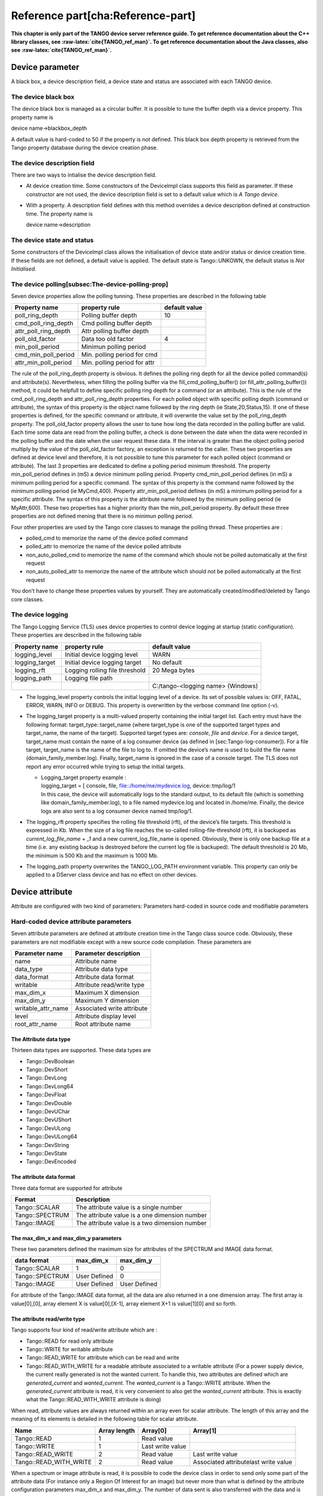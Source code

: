 Reference part[cha:Reference-part]
==================================

**This chapter is only part of the TANGO device server reference guide.
To get reference documentation about the C++ library classes, see
:raw-latex:`\cite{TANGO_ref_man}`. To get reference documentation about
the Java classes, also see :raw-latex:`\cite{TANGO_ref_man}`.**

Device parameter
----------------

A black box, a device description field, a device state and status are
associated with each TANGO device.

The device black box
~~~~~~~~~~~~~~~~~~~~

The device black box is managed as a circular buffer. It is possible to
tune the buffer depth via a device property. This property name is

device name->blackbox\_depth

A default value is hard-coded to 50 if the property is not defined. This
black box depth property is retrieved from the Tango property database
during the device creation phase.

The device description field
~~~~~~~~~~~~~~~~~~~~~~~~~~~~

There are two ways to intialise the device description field.

-  At device creation time. Some constructors of the DeviceImpl class
   supports this field as parameter. If these constructor are not used,
   the device description field is set to a default value which is *A
   Tango device*.

-  With a property. A description field defines with this method
   overrides a device description defined at construction time. The
   property name is

   device name->description

The device state and status
~~~~~~~~~~~~~~~~~~~~~~~~~~~

Some constructors of the DeviceImpl class allows the initialisation of
device state and/or status or device creation time. If these fields are
not defined, a default value is applied. The default state is
Tango::UNKOWN, the default status is *Not Initialised.*

The device polling[subsec:The-device-polling-prop]
~~~~~~~~~~~~~~~~~~~~~~~~~~~~~~~~~~~~~~~~~~~~~~~~~~

Seven device properties allow the polling tunning. These properties are
described in the following table

+---------------------------+--------------------------------+-----------------+
| Property name             | property rule                  | default value   |
+===========================+================================+=================+
| poll\_ring\_depth         | Polling buffer depth           | 10              |
+---------------------------+--------------------------------+-----------------+
| cmd\_poll\_ring\_depth    | Cmd polling buffer depth       |                 |
+---------------------------+--------------------------------+-----------------+
| attr\_poll\_ring\_depth   | Attr polling buffer depth      |                 |
+---------------------------+--------------------------------+-----------------+
| poll\_old\_factor         | Data too old factor            | 4               |
+---------------------------+--------------------------------+-----------------+
| min\_poll\_period         | Minimun polling period         |                 |
+---------------------------+--------------------------------+-----------------+
| cmd\_min\_poll\_period    | Min. polling period for cmd    |                 |
+---------------------------+--------------------------------+-----------------+
| attr\_min\_poll\_period   | Min. polling period for attr   |                 |
+---------------------------+--------------------------------+-----------------+

The rule of the poll\_ring\_depth property is obvious. It defines the
polling ring depth for all the device polled command(s) and
attribute(s). Nevertheless, when filling the polling buffer via the
fill\_cmd\_polling\_buffer() (or fill\_attr\_polling\_buffer()) method,
it could be helpfull to define specific polling ring depth for a command
(or an attribute). This is the rule of the cmd\_poll\_ring\_depth and
attr\_poll\_ring\_depth properties. For each polled object with specific
polling depth (command or attribute), the syntax of this property is the
object name followed by the ring depth (ie State,20,Status,15). If one
of these properties is defined, for the specific command or attribute,
it will overwrite the value set by the poll\_ring\_depth property. The
poll\_old\_factor property allows the user to tune how long the data
recorded in the polling buffer are valid. Each time some data are read
from the polling buffer, a check is done between the date when the data
were recorded in the polling buffer and the date when the user request
these data. If the interval is greater than the object polling period
multiply by the value of the poll\_old\_factor factory, an exception is
returned to the caller. These two properties are defined at device level
and therefore, it is not possible to tune this parameter for each polled
object (command or attribute). The last 3 properties are dedicated to
define a polling period minimum threshold. The property
min\_poll\_period defines in (mS) a device minimum polling period.
Property cmd\_min\_poll\_period defines (in mS) a minimum polling period
for a specific command. The syntax of this property is the command name
followed by the minimum polling period (ie MyCmd,400). Property
attr\_min\_poll\_period defines (in mS) a minimum polling period for a
specific attribute. The syntax of this property is the attribute name
followed by the minimum polling period (ie MyAttr,600). These two
properties has a higher priority than the min\_poll\_period property. By
default these three properties are not defined mening that there is no
minimun polling period.

Four other properties are used by the Tango core classes to manage the
polling thread. These properties are :

-  polled\_cmd to memorize the name of the device polled command

-  polled\_attr to memorize the name of the device polled attribute

-  non\_auto\_polled\_cmd to memorize the name of the command which
   shoule not be polled automatically at the first request

-  non\_auto\_polled\_attr to memorize the name of the attribute which
   should not be polled automatically at the first request

You don’t have to change these properties values by yourself. They are
automatically created/modified/deleted by Tango core classes.

The device logging
~~~~~~~~~~~~~~~~~~

The Tango Logging Service (TLS) uses device properties to control device
logging at startup (static configuration). These properties are
described in the following table

+-------------------+----------------------------------+-------------------------------------+
| Property name     | property rule                    | default value                       |
+===================+==================================+=====================================+
| logging\_level    | Initial device logging level     | WARN                                |
+-------------------+----------------------------------+-------------------------------------+
| logging\_target   | Initial device logging target    | No default                          |
+-------------------+----------------------------------+-------------------------------------+
| logging\_rft      | Logging rolling file threshold   | 20 Mega bytes                       |
+-------------------+----------------------------------+-------------------------------------+
| logging\_path     | Logging file path                |                                     |
+-------------------+----------------------------------+-------------------------------------+
|                   |                                  | C:/tango-<logging name> (Windows)   |
+-------------------+----------------------------------+-------------------------------------+

-  The logging\_level property controls the initial logging level of a
   device. Its set of possible values is: OFF, FATAL, ERROR, WARN, INFO
   or DEBUG. This property is overwritten by the verbose command line
   option (-v).

-  The logging\_target property is a multi-valued property containing
   the initial target list. Each entry must have the following format:
   target\_type::target\_name (where target\_type is one of the
   supported target types and target\_name, the name of the target).
   Supported target types are: *console*, *file* and *device*. For a
   device target, target\_name must contain the name of a log consumer
   device (as defined in [sec:Tango-log-consumer]). For a file target,
   target\_name is the name of the file to log to. If omitted the
   device’s name is used to build the file name
   (domain\_family\_member.log). Finally, target\_name is ignored in the
   case of a console target. The TLS does not report any error occurred
   while trying to setup the initial targets.

   -  | Logging\_target property example :
      | logging\_target = [ console, file, file::/home/me/mydevice.log,
        device::tmp/log/1
      | In this case, the device will automatically logs to the standard
        output, to its default file (which is something like
        domain\_family\_member.log), to a file named mydevice.log and
        located in /home/me. Finally, the device logs are also sent to a
        log consumer device named tmp/log/1.

-  The logging\_rft property specifies the rolling file threshold (rft),
   of the device’s file targets. This threshold is expressed in Kb. When
   the size of a log file reaches the so-called rolling-file-threshold
   (rft), it is backuped as *current\_log\_file\_name* + *\_1* and a new
   current\_log\_file\_name is opened. Obviously, there is only one
   backup file at a time (i.e. any existing backup is destroyed before
   the current log file is backuped). The default threshold is 20 Mb,
   the minimum is 500 Kb and the maximum is 1000 Mb.

-  The logging\_path property overwrites the TANGO\_LOG\_PATH
   environment variable. This property can only be applied to a DServer
   class device and has no effect on other devices.

Device attribute
----------------

Attribute are configured with two kind of parameters: Parameters
hard-coded in source code and modifiable parameters

Hard-coded device attribute parameters
~~~~~~~~~~~~~~~~~~~~~~~~~~~~~~~~~~~~~~

Seven attribute parameters are defined at attribute creation time in the
Tango class source code. Obviously, these parameters are not modifiable
except with a new source code compilation. These parameters are

+------------------------+------------------------------+
| Parameter name         | Parameter description        |
+========================+==============================+
| name                   | Attribute name               |
+------------------------+------------------------------+
| data\_type             | Attribute data type          |
+------------------------+------------------------------+
| data\_format           | Attribute data format        |
+------------------------+------------------------------+
| writable               | Attribute read/write type    |
+------------------------+------------------------------+
| max\_dim\_x            | Maximum X dimension          |
+------------------------+------------------------------+
| max\_dim\_y            | Maximum Y dimension          |
+------------------------+------------------------------+
| writable\_attr\_name   | Associated write attribute   |
+------------------------+------------------------------+
| level                  | Attribute display level      |
+------------------------+------------------------------+
| root\_attr\_name       | Root attribute name          |
+------------------------+------------------------------+

The Attribute data type
^^^^^^^^^^^^^^^^^^^^^^^

Thirteen data types are supported. These data types are

-  Tango::DevBoolean

-  Tango::DevShort

-  Tango::DevLong

-  Tango::DevLong64

-  Tango::DevFloat

-  Tango::DevDouble

-  Tango::DevUChar

-  Tango::DevUShort

-  Tango::DevULong

-  Tango::DevULong64

-  Tango::DevString

-  Tango::DevState

-  Tango::DevEncoded

The attribute data format
^^^^^^^^^^^^^^^^^^^^^^^^^

Three data format are supported for attribute

+-------------------+-------------------------------------------------+
| Format            | Description                                     |
+===================+=================================================+
| Tango::SCALAR     | The attribute value is a single number          |
+-------------------+-------------------------------------------------+
| Tango::SPECTRUM   | The attribute value is a one dimension number   |
+-------------------+-------------------------------------------------+
| Tango::IMAGE      | The attribute value is a two dimension number   |
+-------------------+-------------------------------------------------+

The max\_dim\_x and max\_dim\_y parameters
^^^^^^^^^^^^^^^^^^^^^^^^^^^^^^^^^^^^^^^^^^

These two parameters defined the maximum size for attributes of the
SPECTRUM and IMAGE data format.

+-------------------+----------------+----------------+
| data format       | max\_dim\_x    | max\_dim\_y    |
+===================+================+================+
| Tango::SCALAR     | 1              | 0              |
+-------------------+----------------+----------------+
| Tango::SPECTRUM   | User Defined   | 0              |
+-------------------+----------------+----------------+
| Tango::IMAGE      | User Defined   | User Defined   |
+-------------------+----------------+----------------+

For attribute of the Tango::IMAGE data format, all the data are also
returned in a one dimension array. The first array is value[0],[0],
array element X is value[0],[X-1], array element X+1 is value[1][0] and
so forth.

The attribute read/write type
^^^^^^^^^^^^^^^^^^^^^^^^^^^^^

Tango supports four kind of read/write attribute which are :

-  Tango::READ for read only attribute

-  Tango::WRITE for writable attribute

-  Tango::READ\_WRITE for attribute which can be read and write

-  Tango::READ\_WITH\_WRITE for a readable attribute associated to a
   writable attribute (For a power supply device, the current really
   generated is not the wanted current. To handle this, two attributes
   are defined which are *generated\_current* and *wanted\_current*. The
   *wanted\_current* is a Tango::WRITE attribute. When the
   *generated\_current* attribute is read, it is very convenient to also
   get the *wanted\_current* attribute. This is exactly what the
   Tango::READ\_WITH\_WRITE attribute is doing)

When read, attribute values are always returned within an array even for
scalar attribute. The length of this array and the meaning of its
elements is detailed in the following table for scalar attribute.

+----------------------------+----------------+--------------------+----------------------------------------+
| Name                       | Array length   | Array[0]           | Array[1]                               |
+============================+================+====================+========================================+
| Tango::READ                | 1              | Read value         |                                        |
+----------------------------+----------------+--------------------+----------------------------------------+
| Tango::WRITE               | 1              | Last write value   |                                        |
+----------------------------+----------------+--------------------+----------------------------------------+
| Tango::READ\_WRITE         | 2              | Read value         | Last write value                       |
+----------------------------+----------------+--------------------+----------------------------------------+
| Tango::READ\_WITH\_WRITE   | 2              | Read value         | Associated attributelast write value   |
+----------------------------+----------------+--------------------+----------------------------------------+

When a spectrum or image attribute is read, it is possible to code the
device class in order to send only some part of the attribute data (For
instance only a Region Of Interest for an image) but never more than
what is defined by the attribute configuration parameters max\_dim\_x
and max\_dim\_y. The number of data sent is also transferred with the
data and is named **dim\_x** and **dim\_y**. When a spectrum or image
attribute is written, it is also possible to send only some of the
attribute data but always less than max\_dim\_x for spectrum and
max\_dim\_x \* max\_dim\_y for image. The following table describe how
data are returned for spectrum attribute. dim\_x is the data size sent
by the server when the attribute is read and dim\_x\_w is the data size
used during the last attribute write call.

+----------------------------+----------------------+----------------------+------------------------------------------+
| Name                       | Array length         | Array[0->dim\_x-1]   | Array[dim\_x -> dim\_x + dim\_x\_w -1]   |
+============================+======================+======================+==========================================+
| Tango::READ                | dim\_x               | Read values          |                                          |
+----------------------------+----------------------+----------------------+------------------------------------------+
| Tango::WRITE               | dim\_x\_w            | Last write values    |                                          |
+----------------------------+----------------------+----------------------+------------------------------------------+
| Tango::READ\_WRITE         | dim\_x + dim\_x\_w   | Read value           | Last write values                        |
+----------------------------+----------------------+----------------------+------------------------------------------+
| Tango::READ\_WITH\_WRITE   | dim\_x + dim\_x\_w   | Read value           | Associated attributelast write values    |
+----------------------------+----------------------+----------------------+------------------------------------------+

The following table describe how data are returned for image attribute.
dim\_r is the data size sent by the server when the attribute is read
(dim\_x \* dim\_y) and dim\_w is the data size used during the last
attribute write call (dim\_x\_w \* dim\_y\_w).

+----------------------------+-------------------+----------------------+-----------------------------------------+
| Name                       | Array length      | Array[0->dim\_r-1]   | Array[dim\_r-> dim\_r + dim\_w -1]      |
+============================+===================+======================+=========================================+
| Tango::READ                | dim\_r            | Read values          |                                         |
+----------------------------+-------------------+----------------------+-----------------------------------------+
| Tango::WRITE               | dim\_w            | Last write values    |                                         |
+----------------------------+-------------------+----------------------+-----------------------------------------+
| Tango::READ\_WRITE         | dim\_r + dim\_w   | Read value           | Last write values                       |
+----------------------------+-------------------+----------------------+-----------------------------------------+
| Tango::READ\_WITH\_WRITE   | dim\_r + dim\_w   | Read value           | Associated attributelast write values   |
+----------------------------+-------------------+----------------------+-----------------------------------------+

Until a write operation has been performed, the last write value is
initialized to *0* for scalar attribute of the numeriacal type, to *Not
Initialised* for scalar string attribute and to *true* for scalar
boolean attribute. For spectrum or image attribute, the last write value
is initialized to an array of one element set to *0* for numerical type,
to an array of one element set to *true* for boolean attribute and to an
array of one element set to *Not initialized* for string attribute

The associated write attribute parameter
^^^^^^^^^^^^^^^^^^^^^^^^^^^^^^^^^^^^^^^^

This parameter has a meaning only for attribute with a
Tango::READ\_WITH\_WRITE read/write type. This is the name of the
associated write attribute.

The attribute display level parameter[display level]
^^^^^^^^^^^^^^^^^^^^^^^^^^^^^^^^^^^^^^^^^^^^^^^^^^^^

This parameter is only an help for graphical application. It is a C++
enumeration starting at 0. The code associated with each attribute
display level is defined in the following table (Tango::DispLevel).

+-------------------+---------+
| name              | Value   |
+===================+=========+
| Tango::OPERATOR   | 0       |
+-------------------+---------+
| Tango::EXPERT     | 1       |
+-------------------+---------+

This parameter allows a graphical application to support two types of
operation :

-  An operator mode for day to day operation

-  An expert mode when tuning is necessary

According to this parameter, a graphical application knows if the
attribute is for the operator mode or for the expert mode.

The root attribute name parameter
^^^^^^^^^^^^^^^^^^^^^^^^^^^^^^^^^

In case the attribute is a forwarded one, this parameter is the name of
the associated root attribute. In case of classical attribute, this
string is set to Not specified.

Modifiable attribute parameters
~~~~~~~~~~~~~~~~~~~~~~~~~~~~~~~

Each attribute has a configuration set of 20 modifiable parameters.
These can be grouped in three different purposes:

#. General purpose parameters

#. Alarm related parameters

#. Event related parameters

General purpose parameters
^^^^^^^^^^^^^^^^^^^^^^^^^^

Eight attribute parameters are modifiable at run-time via a device call
or via the property database.

+------------------+------------------------------------------+
| Parameter name   | Parameter description                    |
+==================+==========================================+
| description      | Attribute description                    |
+------------------+------------------------------------------+
| label            | Attribute label                          |
+------------------+------------------------------------------+
| unit             | Attribute unit                           |
+------------------+------------------------------------------+
| standard\_unit   | Conversion factor to MKSA unit           |
+------------------+------------------------------------------+
| display\_unit    | The attribute unit in a printable form   |
+------------------+------------------------------------------+
| format           | How to print attribute value             |
+------------------+------------------------------------------+
| min\_value       | Attribute min value                      |
+------------------+------------------------------------------+
| max\_value       | Attribute max value                      |
+------------------+------------------------------------------+
| enum\_labels     | Enumerated labels                        |
+------------------+------------------------------------------+
| memorized        | Attribute memorization                   |
+------------------+------------------------------------------+

The **description** parameter describes the attribute. The **label**
parameter is used by graphical application to display a label when this
attribute is used in a graphical application. The **unit** parameter is
the attribute value unit. The **standard\_unit** parameter is the
conversion factor to get attribute value in MKSA units. Even if this
parameter is a number, it is returned as a string by the device
*get\_attribute\_config* call. The **display\_unit** parameter is the
string used by graphical application to display attribute unit to
application user. The **enum\_labels** parameter is defined only for
attribute of the DEV\_ENUM data type. This is a vector of strings with
one string for each enumeration label. It is an ordered list.

The format attribute parameter
''''''''''''''''''''''''''''''

This parameter specifies how the attribute value should be printed. It
is not valid for string attribute. This format is a string of C++
streams manipulators separated by the **;** character. The supported
manipulators are :

-  fixed

-  scientific

-  uppercase

-  showpoint

-  showpos

-  setprecision()

-  setw()

Their definition are the same than for C++ streams. An example of format
parameter is

scientific;uppercase;setprecision(3)

. A class called Tango::AttrManip has been written to handle this format
string. Once the attribute format string has been retrieved from the
device, its value can be printed with

cout << Tango::AttrManip(format) << value << endl;

.

The min\_value and max\_value parameters
''''''''''''''''''''''''''''''''''''''''

These two parameters have a meaning only for attribute of the
Tango::WRITE read/write type and for numerical data types. Trying to set
the value of an attribute to something less than or equal to the
min\_value parameter is an error. Trying to set the value of the
attribute to something more or equal to the max\_value parameter is also
an error. Even if these parameters are numbers, they are returned as
strings by the device *get\_attribute\_config()* call.

These two parameters have no meaning for attribute with data type
DevString, DevBoolean or DevState. An exception is thrown in case the
user try to set them for attribute of these 3 data types.

The memorized attribute parameter
'''''''''''''''''''''''''''''''''

This parameter describes the attribute memorization. It is an
enumeration with the following values:

-  NOT\_KNOWN : The device is too old to return this information.

-  NONE : The attribute is not memorized

-  MEMORIZED : The attribute is memorized

-  MEMORIZED\_WRITE\_INIT : The attribute is memorized and the memorized
   value is applied at device initialization time.

The alarm related configuration parameters
^^^^^^^^^^^^^^^^^^^^^^^^^^^^^^^^^^^^^^^^^^

Six alarm related attribute parameters are modifiable at run-time via a
device call or via the property database.

+------------------+----------------------------------------+
| Parameter name   | Parameter description                  |
+==================+========================================+
| min\_alarm       | Attribute low level alarm              |
+------------------+----------------------------------------+
| max\_alarm       | Attribute high level alarm             |
+------------------+----------------------------------------+
| min\_warning     | Attribute low level warning            |
+------------------+----------------------------------------+
| max\_warning     | Attribute high level warning           |
+------------------+----------------------------------------+
| delta\_t         | delta time for RDS alarm (mS)          |
+------------------+----------------------------------------+
| delta\_val       | delta value for RDS alarm (absolute)   |
+------------------+----------------------------------------+

These parameters have no meaning for attribute with data type DevString,
DevBoolean or DevState. An exception is thrown in case the user try to
set them for attribute of these 3 data types.

The min\_alarm and max\_alarm parameters
''''''''''''''''''''''''''''''''''''''''

These two parameters have a meaning only for attribute of the
Tango::READ, Tango::READ\_WRITE and Tango::READ\_WITH\_WRITE read/write
type and for numerical data type. When the attribute is read, if its
value is something less than or equal to the min\_alarm parameter or if
it is something more or equal to the max\_alarm parameter, the attribute
quality factor will be set to Tango::ATTR\_ALARM and if the device state
is Tango::ON, it is switched to Tango::ALARM. Even if these parameters
are numbers, they are returned as strings by the device
*get\_attribute\_config()* call.

The min\_warning and max\_warning parameters
''''''''''''''''''''''''''''''''''''''''''''

These two parameters have a meaning only for attribute of the
Tango::READ, Tango::READ\_WRITE and Tango::READ\_WITH\_WRITE read/write
type and for numerical data type. When the attribute is read, if its
value is something less than or equal to the min\_warning parameter or
if it is something more or equal to the max\_warning parameter, the
attribute quality factor will be set to Tango::ATTR\_WARNING and if the
device state is Tango::ON, it is switched to Tango::ALARM. Even if these
parameters are numbers, they are returned as strings by the device
*get\_attribute\_config()* call.

The delta\_t and delta\_val parameters
''''''''''''''''''''''''''''''''''''''

These two parameters have a meaning only for attribute of the
Tango::READ\_WRITE and Tango::READ\_WITH\_WRITE read/write type and for
numerical data type. They specify if and how the RDS alarm is used. When
the attribute is read, if the difference between its read value and the
last written value is something more than or equal to the delta\_val
parameter and if at least delta\_val milli seconds occurs since the last
write operation, the attribute quality factor will be set to
Tango::ATTR\_ALARM and if the device state is Tango::ON, it is switched
to Tango::ALARM. Even if these parameters are numbers, they are returned
as strings by the device *get\_attribute\_config()* call.

The event related configuration parameters
^^^^^^^^^^^^^^^^^^^^^^^^^^^^^^^^^^^^^^^^^^

Six event related attribute parameters are modifiable at run-time via a
device call or via the property database.

+------------------------+-------------------------------------------+
| Parameter name         | Parameter description                     |
+========================+===========================================+
| rel\_change            | Relative change triggering change event   |
+------------------------+-------------------------------------------+
| abs\_change            | Absolute change triggering change event   |
+------------------------+-------------------------------------------+
| period                 | Period for periodic event                 |
+------------------------+-------------------------------------------+
| archive\_rel\_change   | Relative change for archive event         |
+------------------------+-------------------------------------------+
| archive\_abs\_change   | Absolute change for archive event         |
+------------------------+-------------------------------------------+
| archive\_period        | Period for change archive event           |
+------------------------+-------------------------------------------+

The rel\_change and abs\_change parameters
''''''''''''''''''''''''''''''''''''''''''

Rel\_change is a property with a maximum of 2 values (comma separated).
It specifies the increasing and decreasing relative change of the
attribute value (w.r.t. the value of the previous change event) which
will trigger the event. If the attribute is a spectrum or an image then
a change event is generated if any one of the attribute value’s
satisfies the above criterium. It’s the absolute value of these values
which is taken into account. If only one value is specified then it is
used for the increasing and decreasing change.

Abs\_change is a property of maximum 2 values (comma separated). It
specifies the increasing and decreasing absolute change of the attribute
value (w.r.t the value of the previous change event) which will trigger
the event. If the attribute is a spectrum or an image then a change
event is generated if any one of the attribute value’s satisfies the
above criterium. If only one value is specified then it is used for the
increasing and decreasing change. If no values are specified then the
relative change is used.

The periodic period parameter
'''''''''''''''''''''''''''''

The minimum time between events (in milliseconds). If no property is
specified then a default value of 1 second is used.

The archive\_rel\_change, archive\_abs\_change and archive\_period parameters
'''''''''''''''''''''''''''''''''''''''''''''''''''''''''''''''''''''''''''''

archive\_rel\_change is an array property of maximum 2 values which
specifies the positive and negative relative change w.r.t. the previous
attribute value which will trigger the event. If the attribute is a
spectrum or an image then an archive event is generated if any one of
the attribute value’s satisfies the above criterium. If only one
property is specified then it is used for the positive and negative
change. If no properties are specified then a default fo +-10% is used

archive\_abs\_change is an array property of maximum 2 values which
specifies the positive and negative absolute change w.r.t the previous
attribute value which will trigger the event. If the attribute is a
spectrum or an image then an archive event is generated if any one of
the attribute value’s satisfies the above criterium. If only one
property is specified then it is used for the positive and negative
change. If no properties are specified then the relative change is used.

archive\_period is the minimum time between archive events (in
milliseconds). If no property is specified, no periodic archiving events
are send.

Setting modifiable attribute parameters
~~~~~~~~~~~~~~~~~~~~~~~~~~~~~~~~~~~~~~~

A default value is given to all modifiable attribute parameters by the
Tango core classes. Nevertheless, it is possible to modify these values
in source code at attribute creation time or via the database. Values
retrieved from the database have a higher priority than values given at
attribute creation time. The attribute parameters are therefore
initialized from:

#. The Database

#. If nothing in database, from the Tango class default

#. If nothing in database nor in Tango class default, from the library
   default value

The default value set by the Tango core library are

+------------------+------------------------+-------------------------------+
| Parameter type   | Parameter name         | Library default value         |
+==================+========================+===============================+
|                  | description            | No description                |
+------------------+------------------------+-------------------------------+
|                  | label                  | attribute name                |
+------------------+------------------------+-------------------------------+
|                  | unit                   | One empty string              |
+------------------+------------------------+-------------------------------+
|                  | standard\_unit         | No standard unit              |
+------------------+------------------------+-------------------------------+
|                  | display\_unit          | No display unit               |
+------------------+------------------------+-------------------------------+
|                  | format                 | 6 characters with 2 decimal   |
+------------------+------------------------+-------------------------------+
|                  | min\_value             | Not specified                 |
+------------------+------------------------+-------------------------------+
|                  | max\_value             | Not specified                 |
+------------------+------------------------+-------------------------------+
|                  | min\_alarm             | Not specified                 |
+------------------+------------------------+-------------------------------+
|                  | max\_alarm             | Not specified                 |
+------------------+------------------------+-------------------------------+
|                  | min\_warning           | Not specified                 |
+------------------+------------------------+-------------------------------+
|                  | max\_warning           | Not specified                 |
+------------------+------------------------+-------------------------------+
|                  | delta\_t               | Not specified                 |
+------------------+------------------------+-------------------------------+
|                  | delta\_val             | Not specified                 |
+------------------+------------------------+-------------------------------+
|                  | rel\_change            | Not specified                 |
+------------------+------------------------+-------------------------------+
|                  | abs\_change            | Not specified                 |
+------------------+------------------------+-------------------------------+
|                  | period                 | 1000 (mS)                     |
+------------------+------------------------+-------------------------------+
|                  | archive\_rel\_change   | Not specified                 |
+------------------+------------------------+-------------------------------+
|                  | archive\_abs\_change   | Not specified                 |
+------------------+------------------------+-------------------------------+
|                  | archive\_period        | Not specified                 |
+------------------+------------------------+-------------------------------+

It is possible to set modifiable parameters via the database at two
levels :

#. At class level

#. At device level. Each device attribute have all its modifiable
   parameters sets to the value defined at class level. If the setting
   defined at class level is not correct for one device, it is possible
   to re-define it.

If we take the example of a class called *BumperPowerSupply* with three
devices called *sr/bump/1*, *sr/bump/2* and *sr/bump/3* and one
attribute called *wanted\_current*. For the first two bumpers, the
max\_value is equal to 500. For the third one, the max\_value is only
400. If the max\_value parameter is defined at class level with the
value 500, all devices will have 500 as max\_value for the
*wanted\_current* attribute. It is necessary to re-defined this
parameter at device level in order to have the max\_value for device
sr/bump/3 set to 400.

For the description, label, unit, standard\_unit, display\_unit and
format parameters, it is possible to return them to their default value
by setting them to an empty string.

Resetting modifiable attribute parameters
~~~~~~~~~~~~~~~~~~~~~~~~~~~~~~~~~~~~~~~~~

It is possible to reset attribute parameters to their default value at
any moment. This could be done via the network call available through
the DeviceProxy::set\_attribute\_config() method family. This call takes
attribute parameters as strings. The following table describes which
string has to be used to reset attribute parameters to their default
value. In this table, the user default are the values given within Pogo
in the Properties tab of the attribute edition window (or in in Tango
class code using the Tango::UserDefaultAttrProp class).

+-----------------+---------------------------------------------------------------------------+
| Input string    | Action                                                                    |
+=================+===========================================================================+
| Not specified   | Reset to **library** default                                              |
+-----------------+---------------------------------------------------------------------------+
+-----------------+---------------------------------------------------------------------------+
+-----------------+---------------------------------------------------------------------------+
|                 | Reset to Tango **class** default if any                                   |
+-----------------+---------------------------------------------------------------------------+
|                 | Otherwise, reset to **user** default (if any) or to **library** default   |
+-----------------+---------------------------------------------------------------------------+

Let’s take one exemple: For one attribute belonging to a device, we have
the following attribute parameters:

+------------------+--------------+-------------+--------------------+
| Parameter name   | Def. class   | Def. user   | Def. lib           |
+==================+==============+=============+====================+
| standard\_unit   |              |             | No standard unit   |
+------------------+--------------+-------------+--------------------+
| min\_value       |              | 5           | Not specified      |
+------------------+--------------+-------------+--------------------+
| max\_value       | 50           |             | Not specified      |
+------------------+--------------+-------------+--------------------+
| rel\_change      | 5            | 10          | Not specified      |
+------------------+--------------+-------------+--------------------+

The string Not specified sent to each attribute parameter will set
attribute parameter value to No standard unit for standard\_unit, Not
specified for min\_value, Not specified for max\_value and Not specified
as well for rel\_change. The empty string sent to each attribute
parameter will result with No stanadard unit for standard\_unit, 5 for
min\_value, Not specified for max\_value and 10 for rel\_change. The
string NaN will give No standard unit for standard\_unit, 5 for
min\_value, 50 for max\_value and 5 for rel\_change.

C++ specific: Instead of the string Not specified and NaN, the
preprocessor define **AlrmValueNotSpec** and **NotANumber** can be used.

Device pipe
-----------

Pipe are configured with two kind of parameters: Parameters hard-coded
in source code and modifiable parameters

Hard-coded device pipe parameters
~~~~~~~~~~~~~~~~~~~~~~~~~~~~~~~~~

Three pipe parameters are defined at pipe creation time in the Tango
class source code. Obviously, these parameters are not modifiable except
with a new source code compilation. These parameters are

+------------------+-------------------------+
| Parameter name   | Parameter description   |
+==================+=========================+
| name             | Pipe name               |
+------------------+-------------------------+
| writable         | Pipe read/write type    |
+------------------+-------------------------+
| disp\_level      | Pipe display level      |
+------------------+-------------------------+

The pipe read/write type. 
^^^^^^^^^^^^^^^^^^^^^^^^^^

Tango supports two kinds of read/write pipe which are :

-  Tango::PIPE\_READ for read only pipe

-  Tango::PIPE\_READ\_WRITE for pipe which can be read and written

The pipe display level parameter
^^^^^^^^^^^^^^^^^^^^^^^^^^^^^^^^

This parameter is only an help for graphical application. It is a C++
enumeration starting at 0. The code associated with each pipe display
level is defined in the following table (Tango::DispLevel).

+-------------------+---------+
| name              | Value   |
+===================+=========+
| Tango::OPERATOR   | 0       |
+-------------------+---------+
| Tango::EXPERT     | 1       |
+-------------------+---------+

This parameter allows a graphical application to support two types of
operation :

-  An operator mode for day to day operation

-  An expert mode when tuning is necessary

According to this parameter, a graphical application knows if the pipe
is for the operator mode or for the expert mode.

Modifiable pipe parameters
~~~~~~~~~~~~~~~~~~~~~~~~~~

Each pipe has a configuration set of 2 modifiable parameters. These
parameters are modifiable at run-time via a device call or via the
property database.

+------------------+-------------------------+
| Parameter name   | Parameter description   |
+==================+=========================+
| description      | Pipe description        |
+------------------+-------------------------+
| label            | Pipe label              |
+------------------+-------------------------+

The **description** parameter describes the pipe. The **label**
parameter is used by graphical application to display a label when this
pipe is used in a graphical application.

Setting modifiable pipe parameters
~~~~~~~~~~~~~~~~~~~~~~~~~~~~~~~~~~

A default value is given to all modifiable pipe parameters by the Tango
core classes. Nevertheless, it is possible to modify these values in
source code at pipe creation time or via the database. Values retrieved
from the database have a higher priority than values given at pipe
creation time. The pipe parameters are therefore initialized from:

#. The Database

#. If nothing in database, from the Tango class default

#. If nothing in database nor in Tango class default, from the library
   default value

The default value set by the Tango core library are

+------------------+-------------------------+
| Parameter name   | Library default value   |
+==================+=========================+
| description      | No description          |
+------------------+-------------------------+
| label            | pipe name               |
+------------------+-------------------------+

It is possible to set modifiable parameters via the database at two
levels :

#. At class level

#. At device level. Each device pipe have all its modifiable parameters
   sets to the value defined at class level. If the setting defined at
   class level is not correct for one device, it is possible to
   re-define it.

This is the same principle than the one used for attribute configuration
modifiable parameters.

Resetting modifiable pipe parameters
~~~~~~~~~~~~~~~~~~~~~~~~~~~~~~~~~~~~

It is possible to reset pipe parameters to their default value at any
moment. This could be done via the network call available through the
DeviceProxy::set\_pipe\_config() method family. It uses the same
principle than the one used for resetting modifiable attribute pipe
parameters. Refer to their documentation if you want to know details
about this feature.

Device class parameter
----------------------

A device documentation field is also defined at Tango device class
level. It is defined as Tango device class level because each device
belonging to a Tango device class should have the same behaviour and
therefore the same documentation. This field is store in the DeviceClass
class. It is possible to set this field via a class property. This
property name is

class name->doc\_url

and is retrieved when instance of the DeviceClass object is created. A
default value is defined for this field.

The device black box
--------------------

This black box is a help tool to ease debugging session for a running
device server. The TANGO core software records every device request in
this black box. A tango client is able to retrieve the black box
contents with a specific CORBA operation availabble for every device.
Each black box entry is returned as a string with the following
information :

-  The date where the request has been executed by the device. The date
   format is dd/mm/yyyy hh24:mi:ss:SS (The last field is the second
   hundredth number).

-  The type of CORBA requests. In case of attributes, the name of the
   requested attribute is returned. In case of operation, the operation
   type is returned. For “command\_inout” operation, the command name is
   returned.

-  The client host name

Automatically added commands
----------------------------

As already mentionned in this documentation, each Tango device supports
at least three commands which are State, Status and Init. The following
array details command input and output data type

+----------------+-------------------+--------------------+
| Command name   | Input data type   | Output data type   |
+================+===================+====================+
| State          | void              | Tango::DevState    |
+----------------+-------------------+--------------------+
| Status         | void              | Tango::DevString   |
+----------------+-------------------+--------------------+
| Init           | void              | void               |
+----------------+-------------------+--------------------+

The State command
~~~~~~~~~~~~~~~~~

This command gets the device state (stored in its *device\_state* data
member) and returns it to the caller. The device state is a variable of
the Tango\_DevState type (packed into a CORBA Any object when it is
returned by a command)

The Status command
~~~~~~~~~~~~~~~~~~

This command gets the device status (stored in its *device\_status* data
member) and returns it to the caller. The device status is a variable of
the string type.

The Init command
~~~~~~~~~~~~~~~~

This commands re-initialise a device keeping the same network
connection. After an Init command executed on a device, it is not
necessary for client to re-connect to the device. This command first
calls the device *delete\_device()* method and then execute its
*init\_device()* method. For C++ device server, all the memory allocated
in the *init\_device()* method must be freed in the *delete\_device()*
method. The language device desctructor automatically calls the
*delete\_device()* method.

DServer class device commands
-----------------------------

As already explained in [DServer\_class], each device server process has
its own Tango device. This device supports the three commands previously
described plus 32 commands which are DevRestart, RestartServer,
QueryClass, QueryDevice, Kill, QueryWizardClassProperty,
QueryWizardDevProperty, QuerySubDevice, the polling related commands
which are StartPolling, StopPolling, AddObjPolling, RemObjPolling,
UpdObjPollingPeriod, PolledDevice and DevPollStatus, the device locking
related commands which are LockDevice, UnLockDevice, ReLockDevices and
DevLockStatus, the event related commands called
EventSubscriptionChange, ZmqEventSubscriptionChange and
EventConfirmSubscription and finally the logging related commands which
are AddLoggingTarget, RemoveLoggingTarget, GetLoggingTarget,
GetLoggingLevel, SetLoggingLevel, StopLogging and StartLogging. The
following table give all commands input and output data types

+------------------------------+--------------------------------+--------------------------------+
| Command name                 | Input data type                | Output data type               |
+==============================+================================+================================+
| State                        | void                           | Tango::DevState                |
+------------------------------+--------------------------------+--------------------------------+
| Status                       | void                           | Tango::DevString               |
+------------------------------+--------------------------------+--------------------------------+
| Init                         | void                           | void                           |
+------------------------------+--------------------------------+--------------------------------+
| DevRestart                   | Tango::DevString               | void                           |
+------------------------------+--------------------------------+--------------------------------+
| RestartServer                | void                           | void                           |
+------------------------------+--------------------------------+--------------------------------+
| QueryClass                   | void                           | Tango::DevVarStringArray       |
+------------------------------+--------------------------------+--------------------------------+
| QueryDevice                  | void                           | Tango::DevVarStringArray       |
+------------------------------+--------------------------------+--------------------------------+
| Kill                         | void                           | void                           |
+------------------------------+--------------------------------+--------------------------------+
| QueryWizardClassProperty     | Tango::DevString               | Tango::DevVarStringArray       |
+------------------------------+--------------------------------+--------------------------------+
| QueryWizardDevProperty       | Tango::DevString               | Tango::DevVarStringArray       |
+------------------------------+--------------------------------+--------------------------------+
| QuerySubDevice               | void                           | Tango::DevVarStringArray       |
+------------------------------+--------------------------------+--------------------------------+
| StartPolling                 | void                           | void                           |
+------------------------------+--------------------------------+--------------------------------+
| StopPolling                  | void                           | void                           |
+------------------------------+--------------------------------+--------------------------------+
| AddObjPolling                | Tango::DevVarLongStringArray   | void                           |
+------------------------------+--------------------------------+--------------------------------+
| RemObjPolling                | Tango::DevVarStringArray       | void                           |
+------------------------------+--------------------------------+--------------------------------+
| UpdObjPollingPeriod          | Tango::DevVarLongStringArray   | void                           |
+------------------------------+--------------------------------+--------------------------------+
| PolledDevice                 | void                           | Tango::DevVarStringArray       |
+------------------------------+--------------------------------+--------------------------------+
| DevPollStatus                | Tango::DevString               | Tango::DevVarStringArray       |
+------------------------------+--------------------------------+--------------------------------+
| LockDevice                   | Tango::DevVarLongStringArray   | void                           |
+------------------------------+--------------------------------+--------------------------------+
| UnLockDevice                 | Tango::DevVarLongStringArray   | Tango::DevLong                 |
+------------------------------+--------------------------------+--------------------------------+
| ReLockDevices                | Tango::DevVarStringArray       | void                           |
+------------------------------+--------------------------------+--------------------------------+
| DevLockStatus                | Tango::DevString               | Tango::DevVarLongStringArray   |
+------------------------------+--------------------------------+--------------------------------+
| EventSubscribeChange         | Tango::DevVarStringArray       | Tango::DevLong                 |
+------------------------------+--------------------------------+--------------------------------+
| ZmqEventSubscriptionChange   | Tango::DevVarStringArray       | Tango::DevVarLongStringArray   |
+------------------------------+--------------------------------+--------------------------------+
| EventConfirmSubscription     | Tango::DevVarStringArray       | void                           |
+------------------------------+--------------------------------+--------------------------------+
| AddLoggingTarget             | Tango::DevVarStringArray       | void                           |
+------------------------------+--------------------------------+--------------------------------+
| RemoveLoggingTarget          | Tango::DevVarStringArray       | void                           |
+------------------------------+--------------------------------+--------------------------------+
| GetLoggingTarget             | Tango::DevString               | Tango::DevVarStringArray       |
+------------------------------+--------------------------------+--------------------------------+
| GetLoggingLevel              | Tango::DevVarStringArray       | Tango::DevVarLongStringArray   |
+------------------------------+--------------------------------+--------------------------------+
| SetLoggingLevel              | Tango::DevVarLongStringArray   | void                           |
+------------------------------+--------------------------------+--------------------------------+
| StopLogging                  | void                           | void                           |
+------------------------------+--------------------------------+--------------------------------+
| StartLogging                 | void                           | void                           |
+------------------------------+--------------------------------+--------------------------------+

The device description field is set to “A device server device”. Device
server started with the -file command line option also supports a
command called QueryEventChannelIOR. This command is used interanally by
the Tango kernel classes when the event system is used with device
server using database on file.

The State command
~~~~~~~~~~~~~~~~~

This device state is always set to ON

The Status command
~~~~~~~~~~~~~~~~~~

This device status is always set to “The device is ON” followed by a new
line character and a string describing polling thread status. This
string is either “The polling is OFF” or “The polling is ON” according
to polling state.

The DevRestart command
~~~~~~~~~~~~~~~~~~~~~~

The DevRestart command restart a device. The name of the device to be
re-started is the command input parameter. The command destroys the
device by calling its destructor and re-create it from its constructor.

The RestartServer command
~~~~~~~~~~~~~~~~~~~~~~~~~

The DevRestartServer command restarts all the device pattern(s) embedded
in the device server process. Therefore, all the devices implemented in
the server process are destroyed and re-built [1]_. The network
connection between client(s) and device(s) implemented in the device
server process is destroyed and re-built.

Executing this command allows a complete restart of the device server
without stopping the process.

The QueryClass command
~~~~~~~~~~~~~~~~~~~~~~

This command returns to the client the list of Tango device class(es)
embedded in the device server. It returns only class(es) implemented by
the device server programmer. The DServer device class name (implemented
by the TANGO core software) is not returned by this command.

The QueryDevice command
~~~~~~~~~~~~~~~~~~~~~~~

This command returns to the client the list of device name for all the
device(s) implemented in the device server process. Each device name is
returned using the following syntax :

<class name>::<device name>

The name of the DServer class device is not returned by this command.

The Kill command
~~~~~~~~~~~~~~~~

This command stops the device server process. In order that the client
receives a last answer from the server, this command starts a thread
which will after a short delay, kills the device server process.

The QueryWizardClassProperty command
~~~~~~~~~~~~~~~~~~~~~~~~~~~~~~~~~~~~

This command returns the list of property(ies) defined for a class
stored in the device server process property wizard. For each property,
its name, a description and a default value is returned.

The QueryWizardDevProperty command
~~~~~~~~~~~~~~~~~~~~~~~~~~~~~~~~~~

This command returns the list of property(ies) defined for a device
stored in the device server process property wizard. For each property,
its name, a description and a default value is returned.

The QuerySubDevice command
~~~~~~~~~~~~~~~~~~~~~~~~~~

This command returns the list of sub-device(s) imported by each device
within the server. A sub-device is a device used ( to execute command(s)
and/or to read/write attribute(s) ) by one of the device server process
devices. There is one element in the returned strings array for each
sub-device. The syntax of each string is the device name, a space and
the sub-device name. In case of device server process starting threads
using a sub-device, it is not possible to link this sub-device to any
process devices. In such a case, the string contains only the sub-device
name

The StartPolling command
~~~~~~~~~~~~~~~~~~~~~~~~

This command starts the polling thread

The StopPolling command
~~~~~~~~~~~~~~~~~~~~~~~

This command stops the polling thread

The AddObjPolling command
~~~~~~~~~~~~~~~~~~~~~~~~~

This command adds a new object in the list of object(s) to be polled.
The command input parameters are embedded within a
Tango::DevVarLongStringArray data type with one long data and three
strings. The input parameters are:

+---------------------+---------------------------------------------------------------------------------------------------+
| Command parameter   | Parameter meaning                                                                                 |
+=====================+===================================================================================================+
| svalue[0]           | Device name                                                                                       |
+---------------------+---------------------------------------------------------------------------------------------------+
| svalue[1]           | Object type (“command“ or “attribute“) svalue[2] & Object name lvalue[0] & polling period in mS   |
+---------------------+---------------------------------------------------------------------------------------------------+

The object type string is case independent. The object name string
(command name or attribute name) is case dependant. This command does
not start polling if it is stopped. This command is not allowed in case
the device is locked and the command requester is not the lock owner.

The RemObjPolling command
~~~~~~~~~~~~~~~~~~~~~~~~~

This command removes an object of the list of polled objects. The
command input data type is a Tango::DevVarStringArray with three
strings. These strings meaning are :

+-------------+------------------------------------------------------------------+
| String      | Meaning                                                          |
+=============+==================================================================+
| string[0]   | Device name                                                      |
+-------------+------------------------------------------------------------------+
| string[1]   | Object type (“command“ or “attribute“) string[2] & Object name   |
+-------------+------------------------------------------------------------------+

The object type string is case independent. The object name string
(command name or attribute name) is case dependant. This command is not
allowed in case the device is locked and the command requester is not
the lock owner.

The UpdObjPollingPeriod command
~~~~~~~~~~~~~~~~~~~~~~~~~~~~~~~

This command changes the polling period for a specified object. The
command input parameters are embedded within a
Tango::DevVarLongStringArray data type with one long data and three
strings. The input parameters are:

+---------------------+-------------------------------------------------------------------------------------------------------+
| Command parameter   | Parameter meaning                                                                                     |
+=====================+=======================================================================================================+
| svalue[0]           | Device name                                                                                           |
+---------------------+-------------------------------------------------------------------------------------------------------+
| svalue[1]           | Object type (“command“ or “attribute“) svalue[2] & Object name lvalue[0] & new polling period in mS   |
+---------------------+-------------------------------------------------------------------------------------------------------+

The object type string is case independent. The object name string
(command name or attribute name) is case dependant. This command does
not start polling if it is stopped. This command is not allowed in case
the device is locked and the command requester is not the lock owner.

The PolledDevice command
~~~~~~~~~~~~~~~~~~~~~~~~

This command returns the name of device which are polled. Each string in
the Tango::DevVarStringArray returned by the command is a device name
which has at least one command or attribute polled. The list is
alphabetically sorted.

The DevPollStatus command
~~~~~~~~~~~~~~~~~~~~~~~~~

This command returns a polling status for a specific device. The input
parameter is a device name. Each string in the Tango::DevVarStringArray
returned by the command is the polling status for each polled device
objects (command or attribute). For each polled objects, the polling
status is :

-  The object name

-  The object polling period (in mS)

-  The object polling ring buffer depth

-  The time needed (in mS) for the last command execution or attribute
   reading

-  The time since data in the ring buffer has not been updated. This
   allows a check of the polling thread

-  The delta time between the last records in the ring buffer. This
   allows checking that the polling period is respected by the polling
   thread.

-  The exception parameters in case of the last command execution or the
   last attribute reading failed.

A new line character is inserted between each piece of information.

The LockDevice command
~~~~~~~~~~~~~~~~~~~~~~

This command locks a device for the calling process. The command input
parameters are embedded within a Tango::DevVarLongStringArray data type
with one long data and one string. The input parameters are:

+---------------------+---------------------+
| Command parameter   | Parameter meaning   |
+=====================+=====================+
| svalue[0]           | Device name         |
+---------------------+---------------------+
| lvalue[0]           | Lock validity       |
+---------------------+---------------------+

The UnLockDevice command
~~~~~~~~~~~~~~~~~~~~~~~~

This command unlocks a device. The command input parameters are embedded
within a Tango::DevVarLongStringArray data type with one long data and
one string. The input parameters are:

+---------------------+---------------------+
| Command parameter   | Parameter meaning   |
+=====================+=====================+
| svalue[0]           | Device name         |
+---------------------+---------------------+
| lvalue[0]           | Force flag          |
+---------------------+---------------------+

The force flag parameter allows a client to unlock a device already
locked by another process (for admin usage only)

The ReLockDevices command
~~~~~~~~~~~~~~~~~~~~~~~~~

This command re-lock devices. The input argument is the list of devices
to be re-locked. It’s an error to re-lock a device which is not already
locked.

The DevLockStatus command
~~~~~~~~~~~~~~~~~~~~~~~~~

This command returns a device locking status to the caller. Its input
parameter is the device name. The output parameters are embedded within
a Tango::DevVarLongStringArray data type with three strings and six
long. These data are

+---------------------+-----------------------------------------------------+
| Command parameter   | Parameter meaning                                   |
+=====================+=====================================================+
| svalue[0]           | Locking string                                      |
+---------------------+-----------------------------------------------------+
| svalue[1]           | CPP client host IP address or Not defined           |
+---------------------+-----------------------------------------------------+
| svalue[2]           | Java VM main class for Java client or Not defined   |
+---------------------+-----------------------------------------------------+
| lvalue[0]           | Lock flag (1 if locked, 0 othterwise)               |
+---------------------+-----------------------------------------------------+
| lvalue[1]           | CPP client host IP address or 0 for Java locker     |
+---------------------+-----------------------------------------------------+
| lvalue[2]           | Java locker UUID part 1or 0 for CPP locker          |
+---------------------+-----------------------------------------------------+
| lvalue[3]           | Java locker UUID part 2 or 0 for CPP locker         |
+---------------------+-----------------------------------------------------+
| lvalue[4]           | Java locker UUID part 3 or 0 for CPP locker         |
+---------------------+-----------------------------------------------------+
| lvalue[5]           | Java locker UUID part 4 or 0 for CPP locker         |
+---------------------+-----------------------------------------------------+

The EventSubscriptionChange command (C++ server only)
~~~~~~~~~~~~~~~~~~~~~~~~~~~~~~~~~~~~~~~~~~~~~~~~~~~~~

This command is used as a piece of the heartbeat system between an event
client and the device server generating the event. There is no reason to
generate events if there is no client which has subscribed to it. It is
used by the *DeviceProxy::subscribe\_event()* method and one of the
event thread on the client side to inform the server to keep on
generating events for the attribute in question. It reloads the
subscription timer with the current time. Events are not generated when
there are no clients subscribed within the last 10 minutes. The input
parameters are:

+---------------------+-----------------------------------------------------+
| Command parameter   | Parameter meaning                                   |
+=====================+=====================================================+
| argin[0]            | Device name                                         |
+---------------------+-----------------------------------------------------+
| argin[1]            | Attribute name                                      |
+---------------------+-----------------------------------------------------+
| argin[2]            | action (subscribe or unsubsribe)                    |
+---------------------+-----------------------------------------------------+
| argin[3]            | event name (change, periodic, archive,attr\_conf)   |
+---------------------+-----------------------------------------------------+

The command output data is the simply the Tango release used by the
device server process. This is necessary for compatibility reason.

The ZmqEventSubscriptionChange command 
~~~~~~~~~~~~~~~~~~~~~~~~~~~~~~~~~~~~~~~

This command is used as a piece of the heartbeat system between an event
client and the device server generating the event when client and/or
device server uses Tango release 8 or above. There is no reason to
generate events if there is no client which has subscribed to it. It is
used by the *DeviceProxy::subscribe\_event()* method and one of the
event thread on the client side to inform the server to keep on
generating events for the attribute in question. It reloads the
subscription timer with the current time. Events are not generated when
there are no clients subscribed within the last 10 minutes. The input
parameters are the same than the one used for the
EventSubscriptionChange command. They are:

+------------------------+-----------------------------------------------------+
| Command in parameter   | Parameter meaning                                   |
+========================+=====================================================+
| argin[0]               | Device name                                         |
+------------------------+-----------------------------------------------------+
| argin[1]               | Attribute name                                      |
+------------------------+-----------------------------------------------------+
| argin[2]               | action (subscribe or unsubsribe)                    |
+------------------------+-----------------------------------------------------+
| argin[3]               | event name (change, periodic, archive,attr\_conf)   |
+------------------------+-----------------------------------------------------+

The command output parameters aer all the necessary data to build one
event connection between a client and the device server process
generating the events. This means:

+-------------------------+-------------------------------------------+
| Command out parameter   | Parameter meaning                         |
+=========================+===========================================+
| svalue[0]               | Heartbeat ZMQ socket connect end point    |
+-------------------------+-------------------------------------------+
| svalue[1]               | Event ZMQ socket connect end point        |
+-------------------------+-------------------------------------------+
| lvalue[0]               | Tango lib release used by device server   |
+-------------------------+-------------------------------------------+
| lvalue[1]               | Device IDL release                        |
+-------------------------+-------------------------------------------+
| lvalue[2]               | Subscriber HWM                            |
+-------------------------+-------------------------------------------+
| lvalue[3]               | Rate (Multicasting related)               |
+-------------------------+-------------------------------------------+
| lvalue[4]               | IVL (Multicasting related)                |
+-------------------------+-------------------------------------------+

The EventConfirmSubscription command
~~~~~~~~~~~~~~~~~~~~~~~~~~~~~~~~~~~~

This command is used by client to regularly notify to device server
process their interest in receiving events. If this command is not
received, after a delay of 600 sec (10 mins), event(s) will not be sent
any more. The input parameters for the EventConfirmSubscription command
must be a multiple of 3. They are 3 parameters for each event confirmed
by this command. Per event, these parameters are:

+------------------------+---------------------+
| Command in parameter   | Parameter meaning   |
+========================+=====================+
| argin[x]               | Device name         |
+------------------------+---------------------+
| argin[x + 1]           | Attribute name      |
+------------------------+---------------------+
| argin[x + 2]           | Event name          |
+------------------------+---------------------+

The AddLoggingTarget command
~~~~~~~~~~~~~~~~~~~~~~~~~~~~

This command adds one (or more) logging target(s) to the specified
device(s). The command input parameter is an array of string logically
composed of {device\_name, target\_type::target\_name} groups where the
elements have the following semantic:

-  device\_name is the name of the device which logging behavior is to
   be controlled. The wildcard is supported to apply the modification to
   all devices encapsulated within the device server (e.g. to ask all
   devices to log to the same device target).

-  target\_type::target\_name: target\_type is one of the supported
   target types and target\_name, the name of the target. Supported
   target types are: *console*, *file* and *device*. For a device
   target, target\_name must contain the name of a log consumer device
   (as defined in [sec:Tango-log-consumer]). For a file target,
   target\_name is the full path to the file to log to. If omitted the
   device’s name is used to build the file name
   (domain\_family\_member.log). Finally, target\_name is ignored in the
   case of a console target and can be omitted.

This command is not allowed in case the device is locked and the command
requester is not the lock owner.

The RemoveLoggingTarget command
~~~~~~~~~~~~~~~~~~~~~~~~~~~~~~~

Remove one (or more) logging target(s) from the specified device(s).The
command input parameter is an array of string logically composed of
{device\_name, target\_type::target\_name} groups where the elements
have the following semantic:

-  device\_name: the name of the device which logging behavior is to be
   controlled. The wildcard is supported to apply the modification to
   all devices encapsulated within the device server (e.g. to ask all
   devices to stop logging to a given device target).

-  target\_type::target\_name: target\_type is one of the supported
   target types and target\_name, the name of the target. Supported
   target types are: *console*, *file* and *device*. For a device
   target, target\_name must contain the name of a log consumer device
   (as defined in [sec:Tango-log-consumer]). For a file target,
   target\_name is the full path to the file to log to. If omitted the
   device’s name is used to build the file name
   (domain\_family\_member.log). Finally, target\_name is ignored in the
   case of a console target and can be omitted.

The wildcard is supported for target\_name. For instance,
RemoveLoggingTarget ([, device::\*) removes all the device targets from
all the devices running in the device server. This command is not
allowed in case the device is locked and the command requester is not
the lock owner.

The GetLoggingTarget command
~~~~~~~~~~~~~~~~~~~~~~~~~~~~

Returns the current target list of the specified device. The command
parameter device\_name is the name of the device which logging target
list is requested. The list is returned as a DevVarStringArray
containing target\_type::target\_name elements.

The GetLoggingLevel command
~~~~~~~~~~~~~~~~~~~~~~~~~~~

Returns the logging level of the specified devices. The command input
parameter device\_list contains the names of the devices which logging
target list is requested. The wildcard is supported to get the logging
level of all the devices running within the server. The string part of
the result contains the name of the devices and its long part contains
the levels. Obviously, result.lvalue[i] is the current logging level of
the device named result.svalue[i].

The SetLoggingLevel command
~~~~~~~~~~~~~~~~~~~~~~~~~~~

Changes the logging level of the specified devices. The string part of
the command input parameter contains the device names while its long
part contains the logging levels. The set of possible values for levels
is: 0=OFF, 1=FATAL, 2=ERROR, 3=WARNING, 4=INFO, 5=DEBUG.

The wildcard is supported to assign all devices the same logging level.
For instance, SetLoggingLevel ([3]) set the logging level of all the
devices running within the server to WARNING. This command is not
allowed in case the device is locked and the command requester is not
the lock owner.

The StopLogging command
~~~~~~~~~~~~~~~~~~~~~~~

For all the devices running within the server, StopLogging saves their
current logging level and set their logging level to OFF.

The StartLogging command
~~~~~~~~~~~~~~~~~~~~~~~~

For each device running within the server, StartLogging restores their
logging level to the value stored during a previous StopLogging call.

DServer class device properties
-------------------------------

This device has two properties related to polling threads pool
management plus another one for the choice of polling algorithm. These
properties are described in the following table

+--------------------------------+--------------------------------------------+-----------------+
| Property name                  | property rule                              | default value   |
+================================+============================================+=================+
| polling\_threads\_pool\_size   | Max number of thread in the polling pool   | 1               |
+--------------------------------+--------------------------------------------+-----------------+
| polling\_threads\_pool\_conf   | Polling threads pool configuration         |                 |
+--------------------------------+--------------------------------------------+-----------------+
| polling\_before\_9             | Choice of the polling algorithm            | false           |
+--------------------------------+--------------------------------------------+-----------------+

The rule of the polling\_threads\_pool\_size is to define the maximun
number of thread created for the polling threads pool size. The rule of
the polling\_threads\_pool\_conf is to define which thread in the pool
is in charge of all the polled object(s) of which device. This property
is an array of strings with one string per used thread in the pool. The
content of the string is simply a device name list with device name
splitted by a comma. Example of polling\_threads\_pool\_conf property
for 3 threads used:

dserver/<ds exec name>/<inst. name>/polling\_threads\_pool\_conf-> the/dev/01

                  the/dev/02,the/dev/06

                  the/dev/03

Thread number 2 is in charge of 2 devices. Note that there is an entry
in this list only for the used threads in the pool.

The rule of the polling\_before\_9 property is to select the polling
algorithm which was used in Tango device server process before Tango
release 9.

Tango log consumer [sec:Tango-log-consumer]
-------------------------------------------

The available Log Consumer
~~~~~~~~~~~~~~~~~~~~~~~~~~

One implementation of a log consumer associated to a graphical user
interface is available within Tango. It is a standalone java application
called **LogViewer** based on the publicly available chainsaw
application from the log4j package. It supports two way of running which
are:

-  The static mode: In this mode, LogViewer is started with a parameter
   which is the name of the log consumer device implemented by the
   application. All messages sent by devices with a logging target type
   set to *device* and with a logging target name set to the same device
   name than the device name passed as application parameter will be
   displayed (if the logging level allows it).

-  The dynamic mode: In this mode, the name of the log consumer device
   implemented by the application is build at application startup and is
   dynamic. The user with the help of the graphical interface chooses
   device(s) for which he want to see log messages.

The Log Consumer interface
~~~~~~~~~~~~~~~~~~~~~~~~~~

A Tango Log Consumer device is nothing but a tango device supporting the
following tango command :

void log (Tango::DevVarStringArray details)

where details is an array of string carrying the log details. Its
structure is:

-  details[0] : the timestamp in millisecond since epoch (01.01.1970)

-  details[1] : the log level

-  details[2] : the log source (i.e. device name)

-  details[3] : the log message

-  details[4] : the log NDC (contextual info) - Not used but reserved

-  details[5] : the thread identifier (i.e. the thread from which the
   log request comes from)

These log details can easily be extended. Any tango device supporting
this command can act as a device target for other devices.

Control system specific
-----------------------

It is possible to define a few control system parameters. By control
system, we mean for each set of computers having the same database
device server (the same TANGO\_HOST environment variable)

The device class documentation default value
~~~~~~~~~~~~~~~~~~~~~~~~~~~~~~~~~~~~~~~~~~~~

Each control system may have it’s own default device class documentation
value. This is defined via a class property. The property name is

Default->doc\_url

It’s retrieved if the device class itself does not define any doc\_url
property. If the Default->doc\_url property is also not defined, a
hard-coded default value is provided.

The services definition
~~~~~~~~~~~~~~~~~~~~~~~

The property used to defined control system services is named
**Services** and belongs to the free object **CtrlSystem**. This
property is an array of strings. Each string defines a service available
within the control system. The syntax of each service definition is

Service name/Instance name:service device name

Tuning the event system buffers (HWM)
~~~~~~~~~~~~~~~~~~~~~~~~~~~~~~~~~~~~~

Starting with Tango release 8, ZMQ is used for the event based
communication between clients and device server processes. ZMQ
implementation provides asynchronous communication in the sense that the
data to be transmitted is first stored in a buffer and then really sent
on the network by dedicated threads. The size of this buffers (on client
and device server side) is called High Water Mark (HWM) and is tunable.
This is tunable at several level.

#. The library set a default value of **1000** for both buffers (client
   and device server side)

#. Control system properties used to tune these size are named
   **DSEventBufferHwm** (device server side) and **EventBufferHwm**
   (client side). They both belongs to the free object **CtrlSystem**.
   Each property is the max number of events storable in these buffer.

#. At client or device server level using the library calls
   *Util::set\_ds\_event\_buffer\_hwm()* documented in
   :raw-latex:`\cite{Tango-dsclasses-doc}` or
   *ApiUtil::set\_event\_buffer\_hwm()* documented in
   [sec:Tango::ApiUtil]

#. Using environment variables TANGO\_DS\_EVENT\_BUFFER\_HWM or
   TANGO\_EVENT\_BUFFER\_HWM

Allowing NaN when writing attributes (floating point)
~~~~~~~~~~~~~~~~~~~~~~~~~~~~~~~~~~~~~~~~~~~~~~~~~~~~~

A property named **WAttrNaNAllowed** belonging to the free object
**CtrlSystem** allows a Tango control system administrator to allow or
disallow NaN numbers when writing attributes of the DevFloat or
DevDouble data type. This is a boolean property and by default, it’s
value is taken as false (Meaning NaN values are rejected).

Tuning multicasting event propagation
~~~~~~~~~~~~~~~~~~~~~~~~~~~~~~~~~~~~~

Starting with Tango 8.1, it is possible to transfer event(s) between
devices and clients using a multicast protocol. The properties
**MulticastEvent**, **MulticastRate**, **MulticastIvl** and
**MulticastHops** also belonging to the free object **CtrlSystem** allow
the user to configure which events has to be sent using multicasting and
with which parameters. See chapter Advanced features/Using multicast
protocol to transfer events to get details about these properties.

Summary of CtrlSystem free object properties
~~~~~~~~~~~~~~~~~~~~~~~~~~~~~~~~~~~~~~~~~~~~

The following table summarizes properties defined at control system
level and belonging to the free object CtrlSystem

+--------------------+-----------------------------------------+-----------------+
| Property name      | property rule                           | default value   |
+====================+=========================================+=================+
| Services           | List of defined services                | No default      |
+--------------------+-----------------------------------------+-----------------+
| DsEventBufferHwm   | DS event buffer high water mark         | 1000            |
+--------------------+-----------------------------------------+-----------------+
| EventBufferHwm     | Client event buffer high water mark     | 1000            |
+--------------------+-----------------------------------------+-----------------+
| WAttrNaNAllowed    | Allow NaN when writing attr.            | false           |
+--------------------+-----------------------------------------+-----------------+
| MulticastEvent     | List of multicasting events             | No default      |
+--------------------+-----------------------------------------+-----------------+
| MulticastRate      | Rate for multicast event transport      | 80              |
+--------------------+-----------------------------------------+-----------------+
| MulticastIvl       | Time to keep data for re-transmission   | 20              |
+--------------------+-----------------------------------------+-----------------+
| MulticastHops      | Max number of eleemnts to cross         | 5               |
+--------------------+-----------------------------------------+-----------------+

C++ specific
------------

The Tango master include file (tango.h)
~~~~~~~~~~~~~~~~~~~~~~~~~~~~~~~~~~~~~~~

Tango has a master include file called

tango.h

This master include file includes the following files :

-  Tango configuration include file : **tango\_config.h**

-  CORBA include file : **idl/tango.h**

-  Some network include files for WIN32 : **winsock2.h** and
   **mswsock.h**

-  C++ streams include file :

   -  **iostream**, **sstream** and **fstream**

-  Some standard C++ library include files : **memory, string** and
   **vector**

-  A long list of other Tango include files

Tango specific pre-processor define
~~~~~~~~~~~~~~~~~~~~~~~~~~~~~~~~~~~

The tango.h previously described also defined some pre-processor macros
allowing Tango release to be checked at compile time. These macros are:

-  TANGO\_VERSION\_MAJOR

-  TANGO\_VERSION\_MINOR

-  TANGO\_VERSION\_PATCH

For instance, with Tango release 8.1.2, TANGO\_VERSION\_MAJOR will be
set to 8 while TANGO\_VERSION\_MINOR will be 1 and TANGO\_VERSION\_PATCH
will be 2.

Tango specific types
~~~~~~~~~~~~~~~~~~~~

Operating system free type
^^^^^^^^^^^^^^^^^^^^^^^^^^

Some data type used in the TANGO core software have been defined. They
are described in the following table.

+------------------------+-----------------+
| Type name              | C++ name        |
+========================+=================+
| TangoSys\_MemStream    | stringstream    |
+------------------------+-----------------+
| TangoSys\_OMemStream   | ostringstream   |
+------------------------+-----------------+
| TangoSys\_Pid          | int             |
+------------------------+-----------------+
| TangoSys\_Cout         | ostream         |
+------------------------+-----------------+

These types are defined in the tango\_config.h file

Template command model related type
^^^^^^^^^^^^^^^^^^^^^^^^^^^^^^^^^^^

As explained in [Command fact], command created with the template
command model uses static casting. Many type definition have been
written for these casting.

+---------------------+-----------------------------------+-------------------------------+
| Class name          | Command allowed method (if any)   | Command execute method        |
+=====================+===================================+===============================+
| TemplCommand        | Tango::StateMethodPtr             | Tango::CmdMethPtr             |
+---------------------+-----------------------------------+-------------------------------+
| TemplCommandIn      | Tango::StateMethodPtr             | Tango::CmdMethPtr\_xxx        |
+---------------------+-----------------------------------+-------------------------------+
| TemplCommandOut     | Tango::StateMethodPtr             | Tango::xxx\_CmdMethPtr        |
+---------------------+-----------------------------------+-------------------------------+
| TemplCommandInOut   | Tango::StateMethodPtr             | Tango::xxx\_CmdMethPtr\_yyy   |
+---------------------+-----------------------------------+-------------------------------+

The **Tango::StateMethPtr** is a pointer to a method of the DeviceImpl
class which returns a boolean and has one parameter which is a reference
to a const CORBA::Any obect.

The **Tango::CmdMethPtr** is a pointer to a method of the DeviceImpl
class which returns nothing and needs nothing as parameter.

The **Tango::CmdMethPtr\_xxx** is a pointer to a method of the
DeviceImpl class which returns nothing and has one parameter. xxx must
be set according to the method parameter type as described in the next
table

+----------------------------------+-------------------+
| Tango type                       | short cut (xxx)   |
+==================================+===================+
| Tango::DevBoolean                | Bo                |
+----------------------------------+-------------------+
| Tango::DevShort                  | Sh                |
+----------------------------------+-------------------+
| Tango::DevLong                   | Lg                |
+----------------------------------+-------------------+
| Tango::DevFloat                  | Fl                |
+----------------------------------+-------------------+
| Tango::DevDouble                 | Db                |
+----------------------------------+-------------------+
| Tango::DevUshort                 | US                |
+----------------------------------+-------------------+
| Tango::DevULong                  | UL                |
+----------------------------------+-------------------+
| Tango::DevString                 | Str               |
+----------------------------------+-------------------+
| Tango::DevVarCharArray           | ChA               |
+----------------------------------+-------------------+
| Tango::DevVarShortArray          | ShA               |
+----------------------------------+-------------------+
| Tango::DevVarLongArray           | LgA               |
+----------------------------------+-------------------+
| Tango::DevVarFloatArray          | FlA               |
+----------------------------------+-------------------+
| Tango::DevVarDoubleArray         | DbA               |
+----------------------------------+-------------------+
| Tango::DevVarUShortArray         | USA               |
+----------------------------------+-------------------+
| Tango::DevVarULongArray          | ULA               |
+----------------------------------+-------------------+
| Tango::DevVarStringArray         | StrA              |
+----------------------------------+-------------------+
| Tango::DevVarLongStringArray     | LSA               |
+----------------------------------+-------------------+
| Tango::DevVarDoubleStringArray   | DSA               |
+----------------------------------+-------------------+
| Tango::DevState                  | Sta               |
+----------------------------------+-------------------+

For instance, a pointer to a method which takes a
Tango::DevVarStringArray as input parameter must be statically casted to
a Tango::CmdMethPtr\_StrA, a pointer to a method which takes a
Tango::DevLong data as input parameter must be statically casted to a
Tango::CmdMethPtr\_Lg.

The **Tango::xxx\_CmdMethPtr** is a pointer to a method of the
DeviceImpl class which returns data of one of the Tango type and has no
input parameter. xxx must be set according to the method return data
type following the same rules than those described in the previous
table. For instance, a pointer to a method which returns a
Tango::DevDouble data must be statically casted to a
Tango::Db\_CmdMethPtr.

The **Tango::xxx\_CmdMethPtr\_yyy** is a pointer to a method of the
DeviceImpl class which returns data of one of the Tango type and has one
input parameter of one of the Tango data type. xxx and yyy must be set
according to the method return data type and parameter type following
the same rules than those described in the previous table. For instance,
a pointer to a method which returns a Tango::DevDouble data and which
takes a Tango::DevVarLongStringArray must be statically casted to a
Tango::Db\_CmdMethPtr\_LSA.

All those type are defined in the tango\_const.h file.

Tango device state code
~~~~~~~~~~~~~~~~~~~~~~~

The Tango::DevState type is a C++ enumeration starting at 0. The code
associated with each state is defined in the following table.

+------------------+---------+
| State name       | Value   |
+==================+=========+
| Tango::ON        | 0       |
+------------------+---------+
| Tango::OFF       | 1       |
+------------------+---------+
| Tango::CLOSE     | 2       |
+------------------+---------+
| Tango::OPEN      | 3       |
+------------------+---------+
| Tango::INSERT    | 4       |
+------------------+---------+
| Tango::EXTRACT   | 5       |
+------------------+---------+
| Tango::MOVING    | 6       |
+------------------+---------+
| Tango::STANDBY   | 7       |
+------------------+---------+
| Tango::FAULT     | 8       |
+------------------+---------+
| Tango::INIT      | 9       |
+------------------+---------+
| Tango::RUNNING   | 10      |
+------------------+---------+
| Tango::ALARM     | 11      |
+------------------+---------+
| Tango::DISABLE   | 12      |
+------------------+---------+
| Tango::UNKNOWN   | 13      |
+------------------+---------+

A strings array called **Tango::DevStateName** can be used to get the
device state as a string. Use the Tango device state code as index into
the array to get the correct string.

Tango data type 
~~~~~~~~~~~~~~~~

A “define” has been created for each Tango data type. This is summarized
in the following table

+----------------------------------+------------------------------------+---------+
| Type name                        | Type code                          | Value   |
+==================================+====================================+=========+
| Tango::DevBoolean                | Tango::DEV\_BOOLEAN                | 1       |
+----------------------------------+------------------------------------+---------+
| Tango::DevShort                  | Tango::DEV\_SHORT                  | 2       |
+----------------------------------+------------------------------------+---------+
| Tango::DevLong                   | Tango::DEV\_LONG                   | 3       |
+----------------------------------+------------------------------------+---------+
| Tango::DevFloat                  | Tango::DEV\_FLOAT                  | 4       |
+----------------------------------+------------------------------------+---------+
| Tango::DevDouble                 | Tango::DEV\_DOUBLE                 | 5       |
+----------------------------------+------------------------------------+---------+
| Tango::DevUShort                 | Tango::DEV\_USHORT                 | 6       |
+----------------------------------+------------------------------------+---------+
| Tango::DevULong                  | Tango::DEV\_ULONG                  | 7       |
+----------------------------------+------------------------------------+---------+
| Tango::DevString                 | Tango::DEV\_STRING                 | 8       |
+----------------------------------+------------------------------------+---------+
| Tango::DevVarCharArray           | Tango::DEVVAR\_CHARARRAY           | 9       |
+----------------------------------+------------------------------------+---------+
| Tango::DevVarShortArray          | Tango::DEVVAR\_SHORTARRAY          | 10      |
+----------------------------------+------------------------------------+---------+
| Tango::DevVarLongArray           | Tango::DEVVAR\_LONGARRAY           | 11      |
+----------------------------------+------------------------------------+---------+
| Tango::DevVarFloatArray          | Tango::DEVVAR\_FLOATARRAY          | 12      |
+----------------------------------+------------------------------------+---------+
| Tango::DevVarDoubleArray         | Tango::DEVVAR\_DOUBLEARRAY         | 13      |
+----------------------------------+------------------------------------+---------+
| Tango::DevVarUShortArray         | Tango::DEVVAR\_USHORTARRAY         | 14      |
+----------------------------------+------------------------------------+---------+
| Tango::DevVarULongArray          | Tango::DEVVAR\_ULONGARRAY          | 15      |
+----------------------------------+------------------------------------+---------+
| Tango::DevVarStringArray         | Tango::DEVVAR\_STRINGARRAY         | 16      |
+----------------------------------+------------------------------------+---------+
| Tango::DevVarLongStringArray     | Tango::DEVVAR\_LONGSTRINGARRAY     | 17      |
+----------------------------------+------------------------------------+---------+
| Tango::DevVarDoubleStringArray   | Tango::DEVVAR\_DOUBLESTRINGARRAY   | 18      |
+----------------------------------+------------------------------------+---------+
| Tango::DevState                  | Tango::DEV\_STATE                  | 19      |
+----------------------------------+------------------------------------+---------+
| Tango::ConstDevString            | Tango::CONST\_DEV\_STRING          | 20      |
+----------------------------------+------------------------------------+---------+
| Tango::DevVarBooleanArray        | Tango::DEVVAR\_BOOLEANARRAY        | 21      |
+----------------------------------+------------------------------------+---------+
| Tango::DevUChar                  | Tango::DEV\_UCHAR                  | 22      |
+----------------------------------+------------------------------------+---------+
| Tango::DevLong64                 | Tango::DEV\_LONG64                 | 23      |
+----------------------------------+------------------------------------+---------+
| Tango::DevULong64                | Tango::DEV\_ULONG64                | 24      |
+----------------------------------+------------------------------------+---------+
| Tango::DevVarLong64Array         | Tango::DEVVAR\_LONG64ARRAY         | 25      |
+----------------------------------+------------------------------------+---------+
| Tango::DevVarULong64Array        | Tango::DEVVAR\_ULONG64ARRAY        | 26      |
+----------------------------------+------------------------------------+---------+
| Tango::DevInt                    | Tango::DEV\_INT                    | 27      |
+----------------------------------+------------------------------------+---------+
| Tango::DevEncoded                | Tango::DEV\_ENCODED                | 28      |
+----------------------------------+------------------------------------+---------+
| Tango::DevEnum                   | Tango::DEV\_ENUM                   | 29      |
+----------------------------------+------------------------------------+---------+
| Tango::DevPipeBlob               | Tango::DEV\_PIPE\_BLOB             | 30      |
+----------------------------------+------------------------------------+---------+
| Tango::DevVarStateArray          | Tango::DEVVAR\_STATEARRAY          | 31      |
+----------------------------------+------------------------------------+---------+

For command which do not take input parameter, the type code
Tango::DEV\_VOID (value = 0) has been defined.

A strings array called **Tango::CmdArgTypeName** can be used to get the
data type as a string. Use the Tango data type code as index into the
array to get the correct string.

Tango command display level
~~~~~~~~~~~~~~~~~~~~~~~~~~~

Like attribute, Tango command has a display level. The Tango::DispLevel
type is a C++ enumeration starting at 0. The code associated with each
command display level is already described in page

As for attribute, this parameter allows a graphical application to
support two types of operation :

-  An operator mode for day to day operation

-  An expert mode when tuning is necessary

According to this parameter, a graphical application knows if the
command is for the operator mode or for the expert mode.

Device server process option and environment variables
------------------------------------------------------

Classical device server
~~~~~~~~~~~~~~~~~~~~~~~

The synopsis of a device server process is

ds\_name instance\_name [OPTIONS]

The supported options are :

-  | **-h, -? -help**
   | Print the device server synopsis and a list of instance name
     defined in the database for this device server. An instance name in
     not mandatory in the command line to use this option

-  | **-v[trace level]**
   | Set the verbose level. If no trace level is given, a default value
     of 4 is used

-  | **-file=<file name path>**
   | Start a device server using an ASCII file instead of the Tango
     database.

-  | **-nodb**
   | Start a device server without using the database.

-  | **-dlist <device name list>**
   | Give the device name list. This option is supported only with the
     -nodb option.

-  | **ORB options** (started with -ORBxxx)
   | Options directly passed to the underlying ORB. Should be rarely
     used except the -ORBendPoint option for device server not using the
     database

Device server process as Windows service
~~~~~~~~~~~~~~~~~~~~~~~~~~~~~~~~~~~~~~~~

When used as a Windows service, a Tango device server supports several
new options. These options are :

-  | **-i**
   | Install the service

-  | **-s**
   | Install the service and choose the automatic startup mode

-  | **-u**
   | Un-install the service

-  | **-dbg**
   | Run in console mode to debug service. The service must have been
     installed prior to use it.

Note that these options must be used after the device server instance
name.

Environment variables
~~~~~~~~~~~~~~~~~~~~~

A few environment variables can be used to tune a Tango control system.
TANGO\_HOST is the most important one but on top it, some Tango features
like Tango logging service or controlled access (if used) can be tuned
using environment variable. If these environment variables are not
defined, the software searches in the file **$HOME/.tangorc** for its
value. If the file is not defined or if the environment variable is also
not defined in this file, the software searches in the file
**/etc/tangorc** for its value. For Windows, the file is
**$TANGO\_ROOT/tangorc** TANGO\_ROOT being the mandatory environment
variable of the Windows binary distribution.

TANGO\_HOST
^^^^^^^^^^^

This environment variable is the anchor of the system. It specifies
where the Tango database server is running. Most of the time, its syntax
is

TANGO\_HOST=<host>:<port>

host is the name of the computer where the database server is running
and port is th eport number on which it is litenning. If you want to
have a Tango control system which has several database servers (but only
one database) in order to survive a database server crashes, use the
following syntax

TANGO\_HOST=<host\_1>:<port\_1>,<host\_2>:<port\_2>,<host\_3>:<port\_3>

Obviously, host\_1 is the name of the computer where the first database
server is running, port\_1 is the port number on which this server is
listenning. host\_2 is the name of the computer where the second
database server is running and port\_2 is its port number. All access to
database will automatically switch from one server to another one in the
list if the one which was used has died.

Tango Logging Service (TANGO\_LOG\_PATH)
^^^^^^^^^^^^^^^^^^^^^^^^^^^^^^^^^^^^^^^^

The TANGO\_LOG\_PATH environment variable can be used to specify the log
files location. If not set it defaults to /tmp/tango-<user logging name>
under Unix and C:/tango-<user logging name> under Windows. For a given
device-server, the files are actually saved into $TANGO\_LOG\_PATH/{
server\_name}/{ server\_instance\_name}. This means that all the devices
running within the same process log into the same directory.

The database and controlled access server (MYSQL\_USER, MYSQL\_PASSWORD, MYSQL\_HOST and MYSQL\_DATABASE)[subsec:Db-Env-Variables]
^^^^^^^^^^^^^^^^^^^^^^^^^^^^^^^^^^^^^^^^^^^^^^^^^^^^^^^^^^^^^^^^^^^^^^^^^^^^^^^^^^^^^^^^^^^^^^^^^^^^^^^^^^^^^^^^^^^^^^^^^^^^^^^^^^

The Tango database server and the controlled access server (if used)
need to connect to the MySQL database. They are using four environment
variables called MYSQL\_USER, MYSQL\_PASSWORD to know which
user/password they must use to access the database, MYSQL\_HOST in case
the MySQL database is running on another host and MYSQL\_DATABASE to
specify the name of the database to connect to. The MYSQL\_HOST
environment variable allows you to specify the host and port number
where MySQL is running. Its syntax is

host:port

The port definition is optional. If it is not specified, the default
MySQL port will be used. If these environment variables are not defined,
they will connect to the DBMS using the root login on localhost with the
MySQL default port number (3306). The MYSQL\_DATABASE environment
variable has to be used in case your are using the same Tango Database
device server executable code to connect to several Tango databases each
of them having a different name.

The controlled access
^^^^^^^^^^^^^^^^^^^^^

Even if a controlled access system is running, it is possible to by-pass
it if in the environment of the client application the environment
variable SUPER\_TANGO is defined to true.

The event buffer size
^^^^^^^^^^^^^^^^^^^^^

If required, the event buffer used by the ZMQ software could be tuned
using environment variables. These variables are named
TANGO\_DS\_EVENT\_BUFFER\_HWM for the event buffer on a device server
side and TANGO\_EVENT\_BUFFER\_HWM for the event buffer on the client
size. Both of them are a number which is the maximum number of events
which could be stored in these buffers.

.. [1]
   Their black-box is also destroyed and re-built
